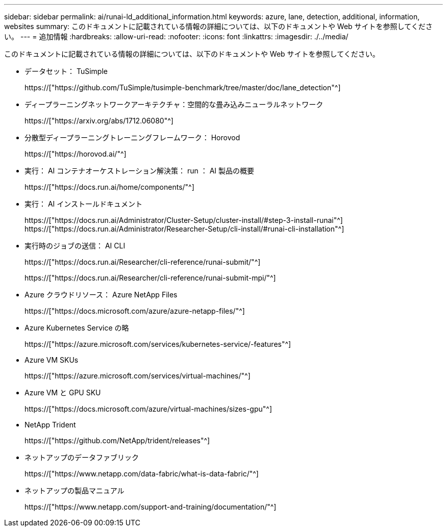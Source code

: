 ---
sidebar: sidebar 
permalink: ai/runai-ld_additional_information.html 
keywords: azure, lane, detection, additional, information, websites 
summary: このドキュメントに記載されている情報の詳細については、以下のドキュメントや Web サイトを参照してください。 
---
= 追加情報
:hardbreaks:
:allow-uri-read: 
:nofooter: 
:icons: font
:linkattrs: 
:imagesdir: ./../media/


[role="lead"]
このドキュメントに記載されている情報の詳細については、以下のドキュメントや Web サイトを参照してください。

* データセット： TuSimple
+
https://["https://github.com/TuSimple/tusimple-benchmark/tree/master/doc/lane_detection"^]

* ディープラーニングネットワークアーキテクチャ：空間的な畳み込みニューラルネットワーク
+
https://["https://arxiv.org/abs/1712.06080"^]

* 分散型ディープラーニングトレーニングフレームワーク： Horovod
+
https://["https://horovod.ai/"^]

* 実行： AI コンテナオーケストレーション解決策： run ： AI 製品の概要
+
https://["https://docs.run.ai/home/components/"^]

* 実行： AI インストールドキュメント
+
https://["https://docs.run.ai/Administrator/Cluster-Setup/cluster-install/#step-3-install-runai"^] https://["https://docs.run.ai/Administrator/Researcher-Setup/cli-install/#runai-cli-installation"^]

* 実行時のジョブの送信： AI CLI
+
https://["https://docs.run.ai/Researcher/cli-reference/runai-submit/"^]

+
https://["https://docs.run.ai/Researcher/cli-reference/runai-submit-mpi/"^]

* Azure クラウドリソース： Azure NetApp Files
+
https://["https://docs.microsoft.com/azure/azure-netapp-files/"^]

* Azure Kubernetes Service の略
+
https://["https://azure.microsoft.com/services/kubernetes-service/-features"^]

* Azure VM SKUs
+
https://["https://azure.microsoft.com/services/virtual-machines/"^]

* Azure VM と GPU SKU
+
https://["https://docs.microsoft.com/azure/virtual-machines/sizes-gpu"^]

* NetApp Trident
+
https://["https://github.com/NetApp/trident/releases"^]

* ネットアップのデータファブリック
+
https://["https://www.netapp.com/data-fabric/what-is-data-fabric/"^]

* ネットアップの製品マニュアル
+
https://["https://www.netapp.com/support-and-training/documentation/"^]


